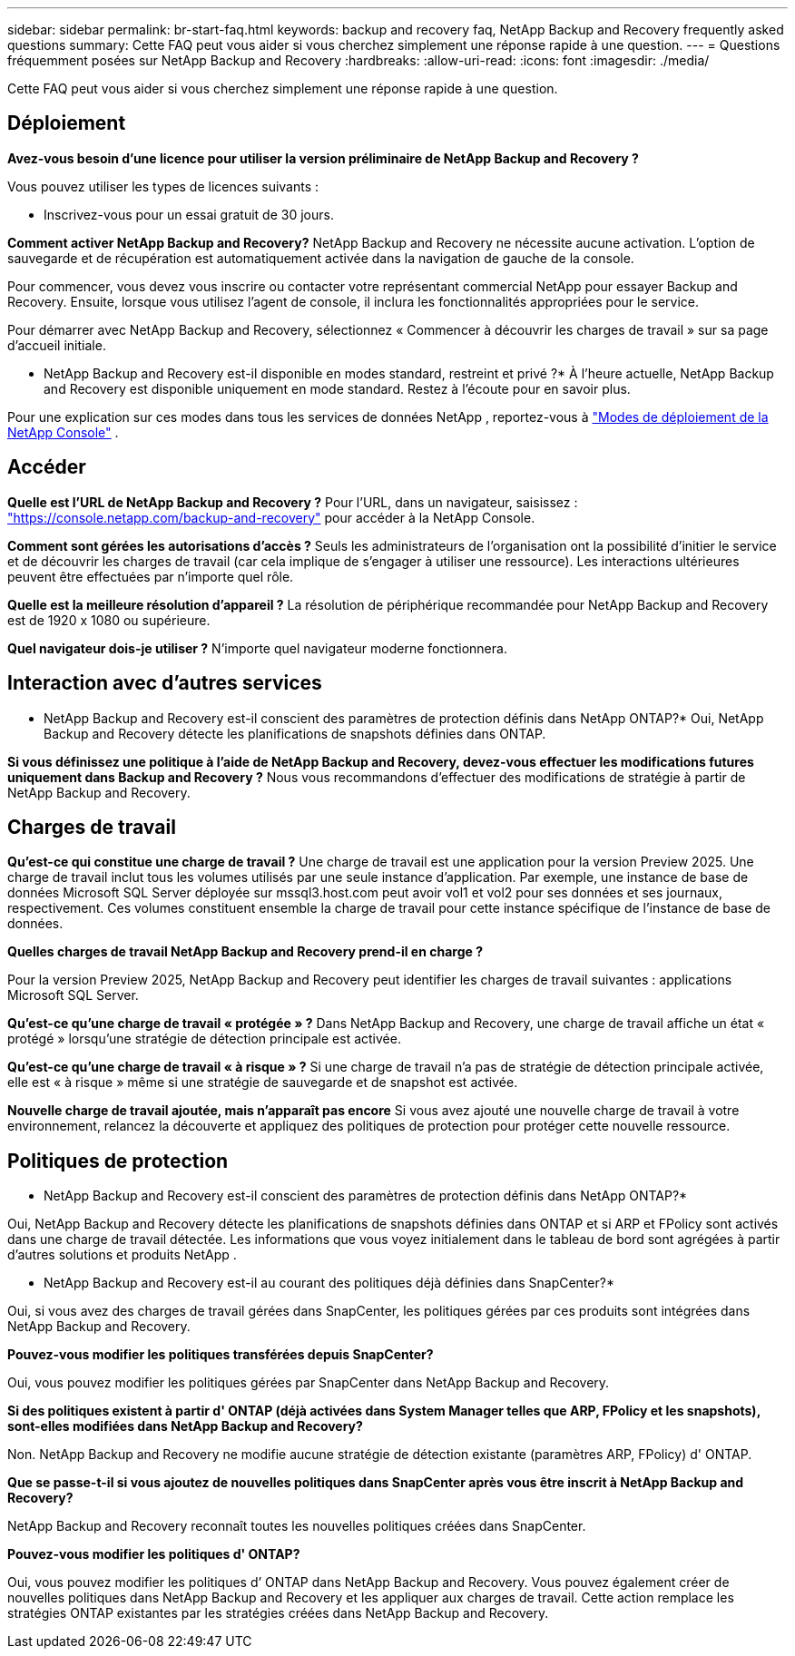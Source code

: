 ---
sidebar: sidebar 
permalink: br-start-faq.html 
keywords: backup and recovery faq, NetApp Backup and Recovery frequently asked questions 
summary: Cette FAQ peut vous aider si vous cherchez simplement une réponse rapide à une question. 
---
= Questions fréquemment posées sur NetApp Backup and Recovery
:hardbreaks:
:allow-uri-read: 
:icons: font
:imagesdir: ./media/


[role="lead"]
Cette FAQ peut vous aider si vous cherchez simplement une réponse rapide à une question.



== Déploiement

*Avez-vous besoin d'une licence pour utiliser la version préliminaire de NetApp Backup and Recovery ?*

Vous pouvez utiliser les types de licences suivants :

* Inscrivez-vous pour un essai gratuit de 30 jours.


*Comment activer NetApp Backup and Recovery?*  NetApp Backup and Recovery ne nécessite aucune activation.  L'option de sauvegarde et de récupération est automatiquement activée dans la navigation de gauche de la console.

Pour commencer, vous devez vous inscrire ou contacter votre représentant commercial NetApp pour essayer Backup and Recovery.  Ensuite, lorsque vous utilisez l’agent de console, il inclura les fonctionnalités appropriées pour le service.

Pour démarrer avec NetApp Backup and Recovery, sélectionnez « Commencer à découvrir les charges de travail » sur sa page d’accueil initiale.

* NetApp Backup and Recovery est-il disponible en modes standard, restreint et privé ?*  À l’heure actuelle, NetApp Backup and Recovery est disponible uniquement en mode standard. Restez à l’écoute pour en savoir plus.

Pour une explication sur ces modes dans tous les services de données NetApp , reportez-vous à https://docs.netapp.com/us-en/console-setup-admin/concept-modes.html["Modes de déploiement de la NetApp Console"^] .



== Accéder

*Quelle est l'URL de NetApp Backup and Recovery ?*  Pour l'URL, dans un navigateur, saisissez : https://console.netapp.com/["https://console.netapp.com/backup-and-recovery"^] pour accéder à la NetApp Console.

*Comment sont gérées les autorisations d'accès ?* Seuls les administrateurs de l'organisation ont la possibilité d'initier le service et de découvrir les charges de travail (car cela implique de s'engager à utiliser une ressource).  Les interactions ultérieures peuvent être effectuées par n’importe quel rôle.

*Quelle est la meilleure résolution d'appareil ?* La résolution de périphérique recommandée pour NetApp Backup and Recovery est de 1920 x 1080 ou supérieure.

*Quel navigateur dois-je utiliser ?* N’importe quel navigateur moderne fonctionnera.



== Interaction avec d'autres services

* NetApp Backup and Recovery est-il conscient des paramètres de protection définis dans NetApp ONTAP?*  Oui, NetApp Backup and Recovery détecte les planifications de snapshots définies dans ONTAP.

*Si vous définissez une politique à l'aide de NetApp Backup and Recovery, devez-vous effectuer les modifications futures uniquement dans Backup and Recovery ?*  Nous vous recommandons d'effectuer des modifications de stratégie à partir de NetApp Backup and Recovery.



== Charges de travail

*Qu'est-ce qui constitue une charge de travail ?* Une charge de travail est une application pour la version Preview 2025. Une charge de travail inclut tous les volumes utilisés par une seule instance d’application.  Par exemple, une instance de base de données Microsoft SQL Server déployée sur mssql3.host.com peut avoir vol1 et vol2 pour ses données et ses journaux, respectivement.  Ces volumes constituent ensemble la charge de travail pour cette instance spécifique de l'instance de base de données.

*Quelles charges de travail NetApp Backup and Recovery prend-il en charge ?*

Pour la version Preview 2025, NetApp Backup and Recovery peut identifier les charges de travail suivantes : applications Microsoft SQL Server.

*Qu'est-ce qu'une charge de travail « protégée » ?* Dans NetApp Backup and Recovery, une charge de travail affiche un état « protégé » lorsqu'une stratégie de détection principale est activée.

*Qu'est-ce qu'une charge de travail « à risque » ?* Si une charge de travail n’a pas de stratégie de détection principale activée, elle est « à risque » même si une stratégie de sauvegarde et de snapshot est activée.

*Nouvelle charge de travail ajoutée, mais n'apparaît pas encore* Si vous avez ajouté une nouvelle charge de travail à votre environnement, relancez la découverte et appliquez des politiques de protection pour protéger cette nouvelle ressource.



== Politiques de protection

* NetApp Backup and Recovery est-il conscient des paramètres de protection définis dans NetApp ONTAP?*

Oui, NetApp Backup and Recovery détecte les planifications de snapshots définies dans ONTAP et si ARP et FPolicy sont activés dans une charge de travail détectée. Les informations que vous voyez initialement dans le tableau de bord sont agrégées à partir d’autres solutions et produits NetApp .

* NetApp Backup and Recovery est-il au courant des politiques déjà définies dans SnapCenter?*

Oui, si vous avez des charges de travail gérées dans SnapCenter, les politiques gérées par ces produits sont intégrées dans NetApp Backup and Recovery.

*Pouvez-vous modifier les politiques transférées depuis SnapCenter?*

Oui, vous pouvez modifier les politiques gérées par SnapCenter dans NetApp Backup and Recovery.

*Si des politiques existent à partir d' ONTAP (déjà activées dans System Manager telles que ARP, FPolicy et les snapshots), sont-elles modifiées dans NetApp Backup and Recovery?*

Non. NetApp Backup and Recovery ne modifie aucune stratégie de détection existante (paramètres ARP, FPolicy) d' ONTAP.

*Que se passe-t-il si vous ajoutez de nouvelles politiques dans SnapCenter après vous être inscrit à NetApp Backup and Recovery?*

NetApp Backup and Recovery reconnaît toutes les nouvelles politiques créées dans SnapCenter.

*Pouvez-vous modifier les politiques d' ONTAP?*

Oui, vous pouvez modifier les politiques d’ ONTAP dans NetApp Backup and Recovery.  Vous pouvez également créer de nouvelles politiques dans NetApp Backup and Recovery et les appliquer aux charges de travail.  Cette action remplace les stratégies ONTAP existantes par les stratégies créées dans NetApp Backup and Recovery.
